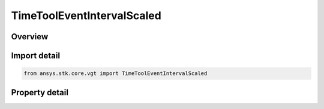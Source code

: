 TimeToolEventIntervalScaled
===========================

.. py:class:: ansys.stk.core.vgt.TimeToolEventIntervalScaled

   Bases: :py:class:`~ansys.stk.core.vgt.ITimeToolEventInterval`, :py:class:`~ansys.stk.core.vgt.IAnalysisWorkbenchComponent`

   Interval defined by scaling original interval using either absolute or relative scale. If resulting interval's start becomes after its stop, the interval becomes undefined.

.. py:currentmodule:: TimeToolEventIntervalScaled

Overview
--------

.. tab-set::

    .. tab-item:: Properties
        
        .. list-table::
            :header-rows: 0
            :widths: auto

            * - :py:attr:`~ansys.stk.core.vgt.TimeToolEventIntervalScaled.original_interval`
              - The original interval.
            * - :py:attr:`~ansys.stk.core.vgt.TimeToolEventIntervalScaled.absolute_increment`
              - The absolute increment value which creates a interval by expanding (or shortening if negative) the original interval by shifting its start/stop times equally by half of specified increment value.
            * - :py:attr:`~ansys.stk.core.vgt.TimeToolEventIntervalScaled.relative_increment`
              - The relative increment value from which absolute increment is obtained by multiplying relative value by interval duration...
            * - :py:attr:`~ansys.stk.core.vgt.TimeToolEventIntervalScaled.use_absolute_increment`
              - Specify whether to use absolute or relative increment.



Import detail
-------------

.. code-block:: python

    from ansys.stk.core.vgt import TimeToolEventIntervalScaled


Property detail
---------------

.. py:property:: original_interval
    :canonical: ansys.stk.core.vgt.TimeToolEventIntervalScaled.original_interval
    :type: ITimeToolEventInterval

    The original interval.

.. py:property:: absolute_increment
    :canonical: ansys.stk.core.vgt.TimeToolEventIntervalScaled.absolute_increment
    :type: float

    The absolute increment value which creates a interval by expanding (or shortening if negative) the original interval by shifting its start/stop times equally by half of specified increment value.

.. py:property:: relative_increment
    :canonical: ansys.stk.core.vgt.TimeToolEventIntervalScaled.relative_increment
    :type: float

    The relative increment value from which absolute increment is obtained by multiplying relative value by interval duration...

.. py:property:: use_absolute_increment
    :canonical: ansys.stk.core.vgt.TimeToolEventIntervalScaled.use_absolute_increment
    :type: bool

    Specify whether to use absolute or relative increment.


